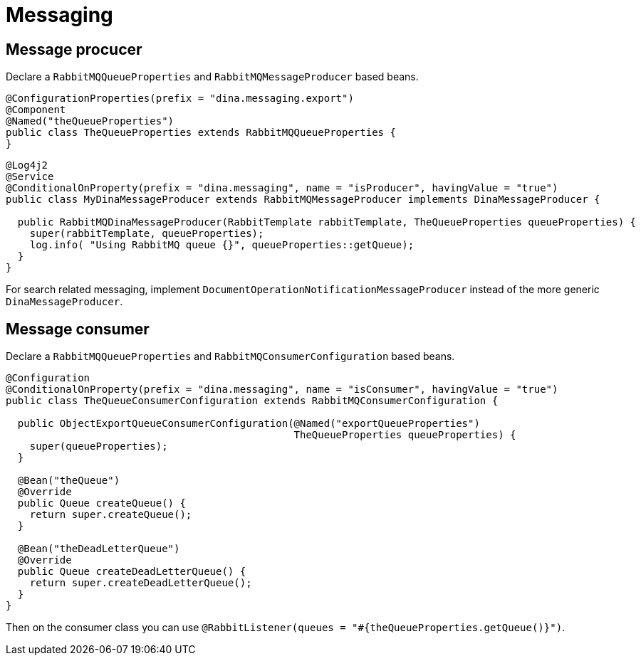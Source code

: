 = Messaging

== Message procucer

Declare a `RabbitMQQueueProperties` and `RabbitMQMessageProducer` based beans.

[source,java]
----
@ConfigurationProperties(prefix = "dina.messaging.export")
@Component
@Named("theQueueProperties")
public class TheQueueProperties extends RabbitMQQueueProperties {
}
----

[source,java]
----
@Log4j2
@Service
@ConditionalOnProperty(prefix = "dina.messaging", name = "isProducer", havingValue = "true")
public class MyDinaMessageProducer extends RabbitMQMessageProducer implements DinaMessageProducer {

  public RabbitMQDinaMessageProducer(RabbitTemplate rabbitTemplate, TheQueueProperties queueProperties) {
    super(rabbitTemplate, queueProperties);
    log.info( "Using RabbitMQ queue {}", queueProperties::getQueue);
  }
}
----

For search related messaging, implement `DocumentOperationNotificationMessageProducer` instead of the more generic `DinaMessageProducer`.

== Message consumer

Declare a `RabbitMQQueueProperties` and `RabbitMQConsumerConfiguration` based beans.

[source,java]
----
@Configuration
@ConditionalOnProperty(prefix = "dina.messaging", name = "isConsumer", havingValue = "true")
public class TheQueueConsumerConfiguration extends RabbitMQConsumerConfiguration {

  public ObjectExportQueueConsumerConfiguration(@Named("exportQueueProperties")
                                                TheQueueProperties queueProperties) {
    super(queueProperties);
  }

  @Bean("theQueue")
  @Override
  public Queue createQueue() {
    return super.createQueue();
  }

  @Bean("theDeadLetterQueue")
  @Override
  public Queue createDeadLetterQueue() {
    return super.createDeadLetterQueue();
  }
}
----

Then on the consumer class you can use `@RabbitListener(queues = "#{theQueueProperties.getQueue()}")`.

